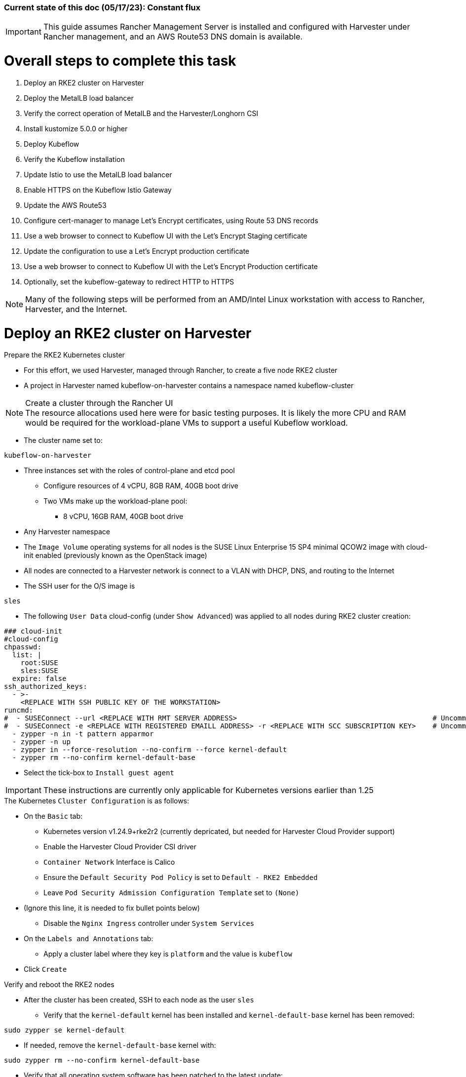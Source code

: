 ### Current state of this doc (05/17/23): Constant flux


IMPORTANT: This guide assumes Rancher Management Server is installed and configured with Harvester under Rancher management, and an AWS Route53 DNS domain is available.



# Overall steps to complete this task


. Deploy an RKE2 cluster on Harvester
. Deploy the MetalLB load balancer
. Verify the correct operation of MetalLB and the Harvester/Longhorn CSI
. Install kustomize 5.0.0 or higher
. Deploy Kubeflow
. Verify the Kubeflow installation
. Update Istio to use the MetalLB load balancer
. Enable HTTPS on the Kubeflow Istio Gateway
. Update the AWS Route53 
. Configure cert-manager to manage Let's Encrypt certificates, using Route 53 DNS records
. Use a web browser to connect to Kubeflow UI with the Let's Encrypt Staging certificate
. Update the configuration to use a Let's Encrypt production certificate
. Use a web browser to connect to Kubeflow UI with the Let's Encrypt Production certificate
. Optionally, set the kubeflow-gateway to redirect HTTP to HTTPS 

NOTE: Many of the following steps will be performed from an AMD/Intel Linux workstation with access to Rancher, Harvester, and the Internet.

# Deploy an RKE2 cluster on Harvester


.Prepare the RKE2 Kubernetes cluster
* For this effort, we used Harvester, managed through Rancher, to create a five node RKE2 cluster
* A project in Harvester named kubeflow-on-harvester contains a namespace named kubeflow-cluster

.Create a cluster through the Rancher UI

NOTE: The resource allocations used here were for basic testing purposes. It is likely the more CPU and RAM would be required for the workload-plane VMs to support a useful Kubeflow workload.

* The cluster name set to: 
```sh
kubeflow-on-harvester
```
* Three instances set with the roles of control-plane and etcd pool
** Configure resources of 4 vCPU, 8GB RAM, 40GB boot drive
** Two VMs make up the workload-plane pool:
*** 8 vCPU, 16GB RAM, 40GB boot drive


* Any Harvester namespace
* The `Image Volume` operating systems for all nodes is the SUSE Linux Enterprise 15 SP4 minimal QCOW2 image with cloud-init enabled (previously known as the OpenStack image)
* All nodes are connected to a Harvester network is connect to a VLAN with DHCP, DNS, and routing to the Internet


* The SSH user for the O/S image is 
```sh
sles
```




* The following `User Data` cloud-config (under `Show Advanced`) was applied to all nodes during RKE2 cluster creation:


```sh
### cloud-init
#cloud-config
chpasswd:
  list: |
    root:SUSE
    sles:SUSE
  expire: false
ssh_authorized_keys:
  - >-
    <REPLACE WITH SSH PUBLIC KEY OF THE WORKSTATION>
runcmd:
#  - SUSEConnect --url <REPLACE WITH RMT SERVER ADDRESS>                                               # Uncomment if using an RMT server
#  - SUSEConnect -e <REPLACE WITH REGISTERED EMAILL ADDRESS> -r <REPLACE WITH SCC SUBSCRIPTION KEY>    # Uncomment if using an SCC subscription key
  - zypper -n in -t pattern apparmor
  - zypper -n up
  - zypper in --force-resolution --no-confirm --force kernel-default
  - zypper rm --no-confirm kernel-default-base
```
* Select the tick-box to `Install guest agent`

IMPORTANT: These instructions are currently only applicable for Kubernetes versions earlier than 1.25

.The Kubernetes `Cluster Configuration` is as follows:
* On the `Basic` tab:
** Kubernetes version v1.24.9+rke2r2 (currently depricated, but needed for Harvester Cloud Provider support)
** Enable the Harvester Cloud Provider CSI driver
** `Container Network` Interface is Calico
** Ensure the `Default Security Pod Policy` is set to `Default - RKE2 Embedded`
** Leave `Pod Security Admission Configuration Template` set to `(None)`
* (Ignore this line, it is needed to fix bullet points below)
** Disable the `Nginx Ingress` controller under `System Services`

* On the `Labels and Annotations` tab:

** Apply a cluster label where they key is `platform` and the value is `kubeflow` 
* Click `Create`

.Verify and reboot the RKE2 nodes
* After the cluster has been created, SSH to each node as the user `sles`
** Verify that the `kernel-default` kernel has been installed and `kernel-default-base` kernel has been removed: 
```sh
sudo zypper se kernel-default
```

** If needed, remove the `kernel-default-base` kernel with: 
```sh
sudo zypper rm --no-confirm kernel-default-base
```

* Verify that all operating system software has been patched to the latest update: 
```sh
sudo zypper up
```

* Reboot each node, in turn to enable the kernel-default kernel
```sh
sudo reboot
```


## After the RKE2 cluster has been created, gather the KUBECONFIG data from the Rancher Management server and provide it to a workstation with kubectl and helm installed

# Deploy the MetalLB load balancer

NOTE: The instructions described below include a section for `Testing MetalLB` after deployment. This can be omitted as both MetalLB and the Harvester CSI will be tested in a later step.

* Use these instructions to deploy MetalLB on the RKE2 cluster: https://gist.github.com/alexarnoldy/24dd06d8c4291d04c5d7065b520bcb15

# Verify the correct operation of MetalLB and the Harvester/Longhorn CSI


* Set this variable with the target namespace: 
```sh
NAMESPACE="metallb-harvester-csi-test"
```
* Create the namespace: 
```sh
kubectl create namespace ${NAMESPACE}
```

* Create the manifest for an nginx pod, PVC, and load balancer service:

```sh
cat <<EOF> nginx-metallb-test.yaml 
apiVersion: apps/v1
kind: Deployment
metadata:
  name: nginx
  namespace: ${NAMESPACE}
spec:
  selector:
    matchLabels:
      app: nginx
  template:
    metadata:
      labels:
        app: nginx
    spec:
      containers:
      - name: nginx
        image: nginx:1
        ports:
        - name: http
          containerPort: 80
        volumeMounts:
        - mountPath: /mnt/test-vol
          name: test-vol
      volumes:
      - name: test-vol
        persistentVolumeClaim:
          claimName: nginx-pvc


---
kind: PersistentVolumeClaim
apiVersion: v1
metadata:
  name: nginx-pvc
  namespace: ${NAMESPACE}
spec:
  accessModes:
    - ReadWriteOnce
  resources:
    requests:
      storage: 1Gi


---
apiVersion: v1
kind: Service
metadata:
  name: nginx
  namespace: ${NAMESPACE}
spec:
  ports:
  - name: http
    port: 8080
    protocol: TCP
    targetPort: 80
  selector:
    app: nginx
  type: LoadBalancer
EOF
```

* Create the pod, service, and the PVC: 
```sh
kubectl apply -f nginx-metallb-test.yaml
```

* Verify the pod is "Running", the `harvester` StorageClass is the `(default)`, the persistentvolumeclaim is "Bound", and the service has an "EXTERNAL-IP": 
```sh
kubectl get pod,sc,pvc,svc -n ${NAMESPACE}
```
* Verify that the service is reachable through the load balancer IP address from outside the cluster:

```sh
IPAddr=$(kubectl get svc -n ${NAMESPACE} | grep -w nginx | awk '{print$4":"$5}' | awk -F: '{print$1":"$2}')
curl http://${IPAddr} 2>/dev/null | grep "Thank you for using nginx"
```

** An HTML encoded output should display the phrase "Thank you for using nginx."

* Verify that the volume is mounted in the test pod: 

```sh
TEST_POD=$(kubectl get pods -n ${NAMESPACE} | awk '/nginx/ {print$1}')
kubectl exec -it ${TEST_POD} -n ${NAMESPACE} -- mount | grep test-vol
```
** The output should show that the volume is mounted at the location `/mnt/test-vol` 

* When finished with testing, delete the pod and service: 
```sh
kubectl delete -f nginx-metallb-test.yaml
sleep 5
kubectl delete namespace ${NAMESPACE}
```




////
===== Enable Istio

NOTE: This guide assumes Istio was not installed when the RKE2 cluster was instantiated. 

NOTE: Installing Istio through the Rancher App Catalog requires that Rancher Monitoring be installed first.

.Install Rancher Montoring via the Rancher Manager UI
* From the "Cluster Managment" GLOBAL APP, select "Explore" on the target RKE2 cluster
* Select "Cluster Tools", then click on "Install" for `Monitoring`
* Select the appropriate version of the Rancher chart (the latest was used for this guide)
* Install into the "System" project
* Click `Next`
* Accept the default settings on the next page
* Click `Install`
* The installation will open a terminal window in the bottom section of the Rancher Manager UI
* Keep that terminal window open until it completes with an output that includes: `SUCCESS: helm upgrade --install=true ...`

.Install Istio via the Rancher Manager UI
* From the "Cluster Managment" GLOBAL APP, select "Explore" on the target RKE2 cluster
* Select "Cluster Tools", then click on "Install" for `Istio`
* Select the appropriate version of the Rancher chart (the latest was used for this guide)
* Install into the "System" project
* Select `Customize Helm options before install`
* Click `Next`
* Accept the default Components on the next page
* Click `Edit YAML`
** In the YAML file, change ingressGateways.type to `LoadBalancer`
* Click `Install`
* The installation will open a terminal window in the bottom section of the Rancher Manager UI
* Keep that terminal window open until it completes with an output that includes: `SUCCESS: helm install --namespace=istio-system ...`
////

////
** (Optionally) Provide an IP address that is assigned to MetalLB but not in use
////

////
******Don't think this is a very good test at this point******

* Use kubectl on the workstation CLI to Validate the istio-ingressgateway has received an IP address: `kubectl get svc -A | egrep --color 'EXTERNAL-IP|LoadBalancer'`
** (Optionally) Validate an external connection to an internal Istio service: 
*** Use the curl command to connect to a few of the *PORT(S)* listed for the istio-ingressgateway, i.e. `

----
kubectl get svc -n istio-system istio-ingressgateway | awk '{print$5}'
curl http://{$IPADDR}:15020
----

*** At least one of the ports should return "404 page not found"
////

# Install kustomize 5.0.0 or higher

NOTE: The instructions for installing Kubeflow can be found at: `https://github.com/kubeflow/manifests#installation`

IMPORTANT: At the time of writing, Kubeflow requires kustomize version 5.0.0 or higher


.Install kustomize 5.0.0 or higher on the Linux workstation:
* Find the lastest release of kustomize at https://github.com/kubernetes-sigs/kustomize/releases/
* Adjust this variable for the appropriate release: `VERSION="v5.0.0"`
*** Use the following commands to download and install kustomize for a Linux AMD/Intel workstation:

```sh
wget https://github.com/kubernetes-sigs/kustomize/releases/download/kustomize%2F${VERSION}/kustomize_${VERSION}_linux_amd64.tar.gz
tar xvfz kustomize_${VERSION}_linux_amd64.tar.gz
sudo mv kustomize /usr/bin
```

# Deploy Kubeflow
NOTE: The remainder of the procedure will require installing Kubeflow according to the instructions on the Kubeflow GitHub site, then returning to this document to enable TLS for HTTPS connections to the Kubeflow Dashboard.

IMPORTANT: Before running the first installation command, it is recommended to run `git status` in the `manifests` directory to ensure no unexpected changes have been made to this copy of the git repo. Additionally, it is recommeneded to remove the `manifests` directory and re-clone the repo between installation efforts.

* Clone the repository at https://github.com/kubeflow/manifests, change into the manifests directory, then follow the instructions to either install all of the Kubeflow components with a single command, or install individual components

NOTE: The remainder of this procedure has only been tested with an full installation (E.i. https://github.com/kubeflow/manifests#install-with-a-single-command)

# Verify the Kubeflow installation

* Ensure all pods have a `STATUS` of `Running` and all of the containers in each pod (E.g. 1/1, not 1/2 or 0/1) are running:
```sh
for EACH in auth cert-manager istio-system knative-eventing knative-serving kubeflow kubeflow-user-example-com; do kubectl get pods -n ${EACH}; read -p "<Enter to continue>"; echo ""; done
```
* Enable kubectl port-forwarding and ensure the Kubeflow UI permits login:
```sh
kubectl port-forward svc/istio-ingressgateway -n istio-system 8080:80
```

NOTE: In the following step ensure the connect is HTTP, not HTTPS

* In a browser on the Linux workstation, connect to:
```sh
http://127.0.0.1:8080
```

* Login with the credentials: 
`Email address`

```sh
user@example.com
```

`Password`
```sh
12341234
```

* Use `Ctrl+c` to close the kubectl port-forward session


### Troubleshooting Kubeflow installation
* Some things that could prevent connecting or loggging into the Kubeblow dashboard include:
. The local copy of the https://github.com/kubeflow/manifests git repo doesn't match the origin
** While in the `manifests` directory, run `git status` to see if any files are different from the origin repo
** Remove the `manifests` directory and clone the repo again
. Using a web browser that is not running on the Linux desktop
** The kubectl port-forwarding opens a tunnel from the Linux workstation to the Kubeflow gateway service that only a web browser running on the same system can utilize.
. The Kubeflow installation has not completed or failed to complete
** Return to the beginning of this `Verify the Kubeflow installation` section and ensure all containers and pods are running correctly
** A high number of container restarts can indicate other issues preventing the installation from completing sucessfully
. The cluster's resources are saturated
** Use the Linux `top` command on the worker nodes to ensure the system's CPU/memory are not overburdened
** Check the Harvester dashboard to ensure the physical Harvester nodes are not overburdened or experiencing failures


# Update Istio to use the MetalLB load balancer
* Verify the current `istio-ingressgateway` service type (Likely `ClusterIP`):

```sh
kubectl -n istio-system get svc istio-ingressgateway -o jsonpath='{.spec.type}' ; echo ""
```

* Patch the service to change the type to LoadBalancer:

```sh
kubectl -n istio-system patch svc istio-ingressgateway -p '{"spec": {"type": "LoadBalancer"}}'
```

* Verify the service is a type of `LoadBalancer` and take note of the IP address:
```sh
kubectl -n istio-system get svc istio-ingressgateway
```

# Enable HTTPS on the Kubeflow Istio Gateway

* Edit the kubeflow-gateway resource to add HTTPS routing:
```sh
kubectl edit -n kubeflow gateways.networking.istio.io kubeflow-gateway
```

* Add this portion to the bottom of the `spec:` section:

```sh
    tls:
      httpsRedirect: false
  - hosts:
    - "*"
    port:
      name: https
      number: 443
      protocol: HTTPS
    tls:
      mode: SIMPLE
      credentialName: kubeflow-certificate-secret
```

* The entire `spec:` section should look like this:
```sh
spec:
  selector:
    istio: ingressgateway
  servers:
  - hosts:
    - '*'
    port:
      name: http
      number: 80
      protocol: HTTP
    tls:
      httpsRedirect: false
  - hosts:
    - "*"
    port:
      name: https
      number: 443
      protocol: HTTPS
    tls:
      mode: SIMPLE
      credentialName: kubeflow-certificate-secret
```
# Update the AWS Route53 

* Update the AWS Route53 DNS provider wih the Kubeflow IP address and the desired Fully Qualified Domain Name for the Kubeflow UI

## Use a browser to connect, with HTTP (not HTTPS), to Kubeflow UI at the FQDN

* The screen should redirect to dex and offer a login prompt
* (Optional) Login with the credentials: 
`Email address`

```sh
user@example.com
```

`Password`
```sh
12341234
```


IMPORTANT: Proceed to the next section only after being able to connect to, and optionally, log into the Kubeflow UI



# Configure cert-manager to manage Let's Encrypt certificates, using Route 53 DNS records

NOTE: cert-manager can manage certificates from any public DNS provider. See the cert-manager documentation at https://cert-manager.io/docs/configuration/acme/ for more information.

NOTE: An AWS user with appropriate IAM policies and API access keys is needed for cert-manager to access the Route53 DNS records. See the cert-manager documentation at https://cert-manager.io/docs/configuration/acme/dns01/route53/ for more information.

.Create a cert-manager Issuer for Let's Encrypt:
* Set these variables:
```sh
# aws_access_key_id and aws_secret_access_key for the configured AWS user:
export AWS_ACCESS_KEY_ID=""
export AWS_SECRET_ACCESS_KEY=""
export AWS_REGION="" # E.g. "us-west-2"
export DNSZONE="" # E.g. "suse.com"
export FQDN="" # E.g. "kubeflow.suse.com"
export EMAIL_ADDR="" # valid email address for the Let's Encrypt certificate

```

NOTE: When initially creating the cert-manager Issuer, ensure the `server: https://acme-staging-v02` line is uncommented and the `server: https://acme-v02` line is commented out. After verifying that the certicate can be issued correctly, we will reverse this to obtain the valid, production certificate.

* Create the cert-manager Issuer file:
```sh
cat <<EOF> letsencrypt-issuer.yaml
apiVersion: cert-manager.io/v1
kind: Issuer
metadata:
  name: letsencrypt-issuer
  namespace: istio-system
spec:
  acme:
    email: ${EMAIL_ADDR}
    server: https://acme-staging-v02.api.letsencrypt.org/directory # Use this line to test the process of issuing a certificate to avoid the Let's Encrypt production rate limits
#    server: https://acme-v02.api.letsencrypt.org/directory # Use this line after the certificate issues correctly
    privateKeySecretRef:
      name: letsencrypt-issuer-priv-key # K8s secret that will contain the private key for this, specific issuer
    solvers:
    - selector:
        dnsZones: 
          - "${DNSZONE}"
      dns01:
        route53:
          region: ${AWS_REGION}
          accessKeyID: ${AWS_ACCESS_KEY_ID}
          secretAccessKeySecretRef:
            name: route53-credentials-secret
            key: secret-access-key
EOF
```

IMPORTANT: Review the letsencrypt-issuer.yaml file for accuracy before continuing

* Verify the update to the file:
```sh
cat letsencrypt-issuer.yaml
```


* Create the `letsencrypt-issuer` resource:

```sh
kubectl apply -f letsencrypt-issuer.yaml
```

* Create the Kubernetes secret containing the aws_secret_access_key for the AWS user:

```sh
kubectl create -n istio-system secret generic route53-credentials-secret --from-literal=secret-access-key=${AWS_SECRET_ACCESS_KEY}`
```

* Verify the contents of the secret:
```sh
kubectl get -n istio-system secret route53-credentials-secret -o jsonpath={.data.secret-access-key} | base64 -d; echo ""
```

## Update OIDC to allow the Let's Encrypt DNS01 challenge:

* From inside the Kubeflow `manifests` directory (i.e. the base directory from the cloned https://github.com/kubeflow/manifests repository), update the oidc-authservice params.env file:

```sh
cp -p common/oidc-authservice/base/params.env /tmp/params.env.orig
sed -i 's/SKIP_AUTH_URI=\/dex/SKIP_AUTH_URI=\/dex \/.well-known/' common/oidc-authservice/base/params.env
sed -i 's/SKIP_AUTH_URLS=\/dex/SKIP_AUTH_URI=\/dex \/.well-known/' common/oidc-authservice/base/params.env
```

* Verify the file now contains `/dex /.well-known` on the SKIP_AUTH... line:
```sh
cat common/oidc-authservice/base/params.env
```

* Update the running oidc-authservice instance and return the file to its original state:
```sh
kustomize build common/oidc-authservice/base | kubectl apply -f -

sleep 5

cp -p /tmp/params.env.orig common/oidc-authservice/base/params.env
```

* Verify the hostname for the certificate resolves correctly:
```sh
getent hosts ${FQDN}
```

* Create the cert-manager Certificate resource file:
```sh
cat <<EOF> kubeflow-certificate.yaml 
apiVersion: cert-manager.io/v1
kind: Certificate
metadata:
  name: kubeflow-certificate
  namespace: istio-system
spec: 
  secretName: kubeflow-certificate-secret # Kubernetes secret that will contain the tls.key and tls.crt of the new cert
  commonName: ${FQDN}
  dnsNames:
    - ${FQDN}
  issuerRef:
    name: letsencrypt-issuer
    kind: Issuer
EOF
```

* Verify the Certificate resource file:
```sh
cat kubeflow-certificate.yaml
```

* Create the Certificate resource:
```sh
kubectl apply -f kubeflow-certificate.yaml
```

* Check the status of the certificate:
```sh
kubectl get -w -n istio-system certificate
```
** Use `Ctrl+c` to exit the kubectl -w (watch) command


NOTE: The certificate commonly takes 100 seconds to be issued but can take up to three minutes. The `READY` status will change to `True` when it is issued.


* If needed, check the progress of the certificate:
```sh
kubectl describe -n istio-system certificate kubeflow-certificate
```

IMPORTANT: If the certificate seems to be taking a long time to be issued, review the cert-manager logs for clues. Common errors are related to DNS resolution, credentials, and IAM policies. Keep checking back for the status of the certificate since it will likely keep working in the background. 

* If needed, review the cert-manager logs:
```sh
kubectl logs -n cert-manager -l app=cert-manager
```

IMPORTANT: Proceed to the next section only after the certificate shows a `READY` status of `True` 

# Use a web browser to connect to Kubeflow UI with the Let's Encrypt Staging certificate

NOTE: Since the certificate was issued by the Let's Encrypt *Staging* servers, it will cause an error in the browser that it is untrusted. 

* Click the lock icon in the browser's URL pane, then continue selecting appropriate options until you are able to review the connection certificate. It should say that the certificate was issued by Let's Encrypt (Staging)

# Update the configuration to use a Let's Encrypt production certificate

* Update the letsencrypt-issuer.yaml file to comment out the `server: https://acme-staging-v02` line and uncomment the `server: https://acme-v02` line:


* Update the `letsencrypt-issuer` resource:

```sh
kubectl apply -f letsencrypt-issuer.yaml
```

* Remove the certificatate and its associated secret:
```sh
kubectl -n istio-system delete secret kubeflow-certificate-secret
kubectl -n istio-system delete certificate kubeflow-certificate
```

* Recreate the certificate:
```sh
kubectl apply -f kubeflow-certificate.yaml
```

* Check the status of the certificate:
```sh
kubectl get -w -n istio-system certificate
```
** Use `Ctrl+c` to exit the kubectl watch (-w) command


NOTE: The certificate can take up to three minutes to be issued, as indicated by the `READY` status becoming `True`


* Refresh the istio-gateway deployment to use the new certificate:
```sh
kubectl rollout restart deployment -n istio-system istio-ingressgateway
```

# Use a web browser to connect to Kubeflow UI with the Let's Encrypt Production certificate

* Close and reopen the browser to verify the publicly signed certificate at the Kubeflow UI's HTTPS URL

# Optionally, set the kubeflow-gateway to redirect HTTP to HTTPS 

* Edit the kubeflow resource:
```sh
kubectl edit -n kubeflow gateways.networking.istio.io kubeflow-gateway
```
** Change `httpsRedirect: false` to `httpsRedirect: true`
